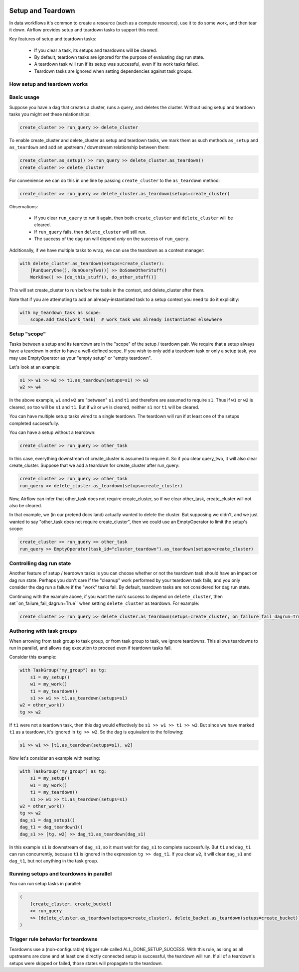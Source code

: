  .. Licensed to the Apache Software Foundation (ASF) under one
    or more contributor license agreements.  See the NOTICE file
    distributed with this work for additional information
    regarding copyright ownership.  The ASF licenses this file
    to you under the Apache License, Version 2.0 (the
    "License"); you may not use this file except in compliance
    with the License.  You may obtain a copy of the License at

 ..   http://www.apache.org/licenses/LICENSE-2.0

 .. Unless required by applicable law or agreed to in writing,
    software distributed under the License is distributed on an
    "AS IS" BASIS, WITHOUT WARRANTIES OR CONDITIONS OF ANY
    KIND, either express or implied.  See the License for the
    specific language governing permissions and limitations
    under the License.

Setup and Teardown
~~~~~~~~~~~~~~~~~~

In data workflows it's common to create a resource (such as a compute resource), use it to do some work, and then tear it down. Airflow provides setup and teardown tasks to support this need.

Key features of setup and teardown tasks:

  * If you clear a task, its setups and teardowns will be cleared.
  * By default, teardown tasks are ignored for the purpose of evaluating dag run state.
  * A teardown task will run if its setup was successful, even if its work tasks failed.
  * Teardown tasks are ignored when setting dependencies against task groups.

How setup and teardown works
""""""""""""""""""""""""""""

Basic usage
"""""""""""

Suppose you have a dag that creates a cluster, runs a query, and deletes the cluster. Without using setup and teardown tasks you might set these relationships:

.. code-block:: python

  create_cluster >> run_query >> delete_cluster

To enable create_cluster and delete_cluster as setup and teardown tasks, we mark them as such methods ``as_setup`` and ``as_teardown`` and add an upstream / downstream relationship between them:

.. code-block:: python

  create_cluster.as_setup() >> run_query >> delete_cluster.as_teardown()
  create_cluster >> delete_cluster

For convenience we can do this in one line by passing ``create_cluster`` to the ``as_teardown`` method:

.. code-block:: python

  create_cluster >> run_query >> delete_cluster.as_teardown(setups=create_cluster)

Observations:

  * If you clear ``run_query`` to run it again, then both ``create_cluster`` and ``delete_cluster`` will be cleared.
  * If ``run_query`` fails, then ``delete_cluster`` will still run.
  * The success of the dag run will depend *only* on the success of ``run_query``.

Additionally, if we have multiple tasks to wrap, we can use the teardown as a context manager:

.. code-block:: python

  with delete_cluster.as_teardown(setups=create_cluster):
      [RunQueryOne(), RunQueryTwo()] >> DoSomeOtherStuff()
      WorkOne() >> [do_this_stuff(), do_other_stuff()]

This will set create_cluster to run before the tasks in the context, and delete_cluster after them.

Note that if you are attempting to add an already-instantiated task to a setup context you need to do it explicitly:

.. code-block:: python

  with my_teardown_task as scope:
      scope.add_task(work_task)  # work_task was already instantiated elsewhere

Setup "scope"
"""""""""""""

Tasks between a setup and its teardown are in the "scope" of the setup / teardown pair.  We require that a setup always have a teardown in order to have a well-defined scope. If you wish to only add a teardown task or only a setup task, you may use EmptyOperator as your "empty setup" or "empty teardown".

Let's look at an example:

.. code-block:: python

    s1 >> w1 >> w2 >> t1.as_teardown(setups=s1) >> w3
    w2 >> w4

In the above example, ``w1`` and ``w2`` are "between" ``s1`` and ``t1`` and therefore are assumed to require ``s1``. Thus if ``w1`` or ``w2`` is cleared, so too will be ``s1`` and ``t1``.  But if ``w3`` or ``w4`` is cleared, neither ``s1`` nor ``t1`` will be cleared.

You can have multiple setup tasks wired to a single teardown.  The teardown will run if at least one of the setups completed successfully.

You can have a setup without a teardown:

.. code-block:: python

    create_cluster >> run_query >> other_task

In this case, everything downstream of create_cluster is assumed to require it.  So if you clear query_two, it will also clear create_cluster.  Suppose that we add a teardown for create_cluster after run_query:

.. code-block:: python

    create_cluster >> run_query >> other_task
    run_query >> delete_cluster.as_teardown(setups=create_cluster)

Now, Airflow can infer that other_task does not require create_cluster, so if we clear other_task, create_cluster will not also be cleared.

In that example, we (in our pretend docs land) actually wanted to delete the cluster.  But supposing we didn't, and we just wanted to say "other_task does not require create_cluster", then we could use an EmptyOperator to limit the setup's scope:

.. code-block:: python

    create_cluster >> run_query >> other_task
    run_query >> EmptyOperator(task_id="cluster_teardown").as_teardown(setups=create_cluster)


Controlling dag run state
"""""""""""""""""""""""""

Another feature of setup / teardown tasks is you can choose whether or not the teardown task should have an impact on dag run state.  Perhaps you don't care if the "cleanup" work performed by your teardown task fails, and you only consider the dag run a failure if the "work" tasks fail.  By default, teardown tasks are not considered for dag run state.

Continuing with the example above, if you want the run's success to depend on ``delete_cluster``, then set``on_failure_fail_dagrun=True`` when setting ``delete_cluster`` as teardown. For example:

.. code-block:: python

  create_cluster >> run_query >> delete_cluster.as_teardown(setups=create_cluster, on_failure_fail_dagrun=True)

Authoring with task groups
""""""""""""""""""""""""""

When arrowing from task group to task group, or from task group to task, we ignore teardowns.  This allows teardowns to run in parallel, and allows dag execution to proceed even if teardown tasks fail.

Consider this example:

.. code-block:: python

    with TaskGroup("my_group") as tg:
        s1 = my_setup()
        w1 = my_work()
        t1 = my_teardown()
        s1 >> w1 >> t1.as_teardown(setups=s1)
    w2 = other_work()
    tg >> w2

If ``t1`` were not a teardown task, then this dag would effectively be ``s1 >> w1 >> t1 >> w2``.  But since we have marked ``t1`` as a teardown, it's ignored in ``tg >> w2``.  So the dag is equivalent to the following:

.. code-block:: python

    s1 >> w1 >> [t1.as_teardown(setups=s1), w2]

Now let's consider an example with nesting:

.. code-block:: python

    with TaskGroup("my_group") as tg:
        s1 = my_setup()
        w1 = my_work()
        t1 = my_teardown()
        s1 >> w1 >> t1.as_teardown(setups=s1)
    w2 = other_work()
    tg >> w2
    dag_s1 = dag_setup1()
    dag_t1 = dag_teardown1()
    dag_s1 >> [tg, w2] >> dag_t1.as_teardown(dag_s1)

In this example ``s1`` is downstream of ``dag_s1``, so it must wait for ``dag_s1`` to complete successfully.  But ``t1`` and ``dag_t1`` can run concurrently, because ``t1`` is ignored in the expression ``tg >> dag_t1``.  If you clear ``w2``, it will clear ``dag_s1`` and ``dag_t1``, but not anything in the task group.

Running setups and teardowns in parallel
""""""""""""""""""""""""""""""""""""""""

You can run setup tasks in parallel:

.. code-block:: python

    (
        [create_cluster, create_bucket]
        >> run_query
        >> [delete_cluster.as_teardown(setups=create_cluster), delete_bucket.as_teardown(setups=create_bucket)]
    )

Trigger rule behavior for teardowns
"""""""""""""""""""""""""""""""""""

Teardowns use a (non-configurable) trigger rule called ALL_DONE_SETUP_SUCCESS.  With this rule, as long as all upstreams are done and at least one directly connected setup is successful, the teardown will run.  If all of a teardown's setups were skipped or failed, those states will propagate to the teardown.
